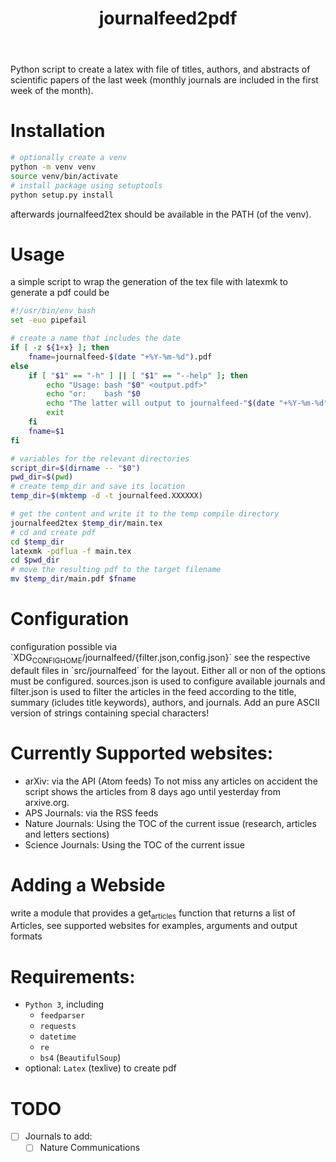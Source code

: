#+TITLE: journalfeed2pdf
Python script to create a latex with file of titles, authors, and abstracts of scientific papers of the last week (monthly journals are included in the first week of the month).

* Installation
#+begin_src bash
# optionally create a venv
python -m venv venv
source venv/bin/activate
# install package using setuptools
python setup.py install
#+end_src
afterwards journalfeed2tex should be available in the PATH (of the venv).

* Usage
a simple script to wrap the generation of the tex file with latexmk to generate a pdf could be
#+begin_src bash
#!/usr/bin/env bash
set -euo pipefail

# create a name that includes the date
if [ -z ${1+x} ]; then
    fname=journalfeed-$(date "+%Y-%m-%d").pdf
else
    if [ "$1" == "-h" ] || [ "$1" == "--help" ]; then
        echo "Usage: bash "$0" <output.pdf>"
        echo "or:    bash "$0
        echo "The latter will output to journalfeed-"$(date "+%Y-%m-%d")".pdf"
        exit
    fi
    fname=$1
fi

# variables for the relevant directories
script_dir=$(dirname -- "$0")
pwd_dir=$(pwd)
# create temp_dir and save its location
temp_dir=$(mktemp -d -t journalfeed.XXXXXX)

# get the content and write it to the temp compile directory
journalfeed2tex $temp_dir/main.tex
# cd and create pdf
cd $temp_dir
latexmk -pdflua -f main.tex
cd $pwd_dir
# move the resulting pdf to the target filename
mv $temp_dir/main.pdf $fname
#+end_src

* Configuration
configuration possible via `XDG_CONFIG_HOME/journalfeed/{filter.json,config.json}` see the respective default files in `src/journalfeed` for the layout.
Either all or non of the options must be configured.
sources.json is used to configure available journals and filter.json is used to filter the articles in the feed according to the title, summary (icludes title keywords), authors, and journals.
Add an pure ASCII version of strings containing special characters!



* Currently Supported websites:
- arXiv: via the API (Atom feeds)
  To not miss any articles on accident the script shows the articles from 8 days ago until yesterday from arxive.org.
- APS Journals: via the RSS feeds
- Nature Journals: Using the TOC of the current issue (research, articles and letters sections)
- Science Journals: Using the TOC of the current issue

* Adding a Webside
write a module that provides a get_articles function that returns a list of Articles, see supported websites for examples, arguments and output formats

* Requirements:
- ~Python 3~, including
  - ~feedparser~
  - ~requests~
  - ~datetime~
  - ~re~
  - ~bs4~ (~BeautifulSoup~)
- optional: ~Latex~ (texlive) to create pdf

* TODO
- [ ] Journals to add:
  - [ ] Nature Communications
